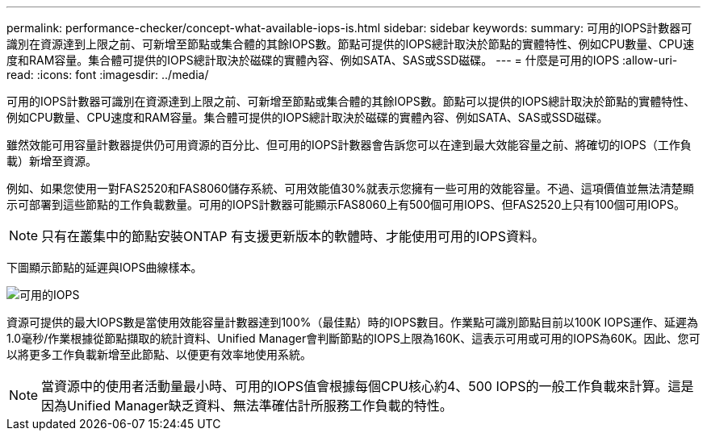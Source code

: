 ---
permalink: performance-checker/concept-what-available-iops-is.html 
sidebar: sidebar 
keywords:  
summary: 可用的IOPS計數器可識別在資源達到上限之前、可新增至節點或集合體的其餘IOPS數。節點可提供的IOPS總計取決於節點的實體特性、例如CPU數量、CPU速度和RAM容量。集合體可提供的IOPS總計取決於磁碟的實體內容、例如SATA、SAS或SSD磁碟。 
---
= 什麼是可用的IOPS
:allow-uri-read: 
:icons: font
:imagesdir: ../media/


[role="lead"]
可用的IOPS計數器可識別在資源達到上限之前、可新增至節點或集合體的其餘IOPS數。節點可以提供的IOPS總計取決於節點的實體特性、例如CPU數量、CPU速度和RAM容量。集合體可提供的IOPS總計取決於磁碟的實體內容、例如SATA、SAS或SSD磁碟。

雖然效能可用容量計數器提供仍可用資源的百分比、但可用的IOPS計數器會告訴您可以在達到最大效能容量之前、將確切的IOPS（工作負載）新增至資源。

例如、如果您使用一對FAS2520和FAS8060儲存系統、可用效能值30%就表示您擁有一些可用的效能容量。不過、這項價值並無法清楚顯示可部署到這些節點的工作負載數量。可用的IOPS計數器可能顯示FAS8060上有500個可用IOPS、但FAS2520上只有100個可用IOPS。

[NOTE]
====
只有在叢集中的節點安裝ONTAP 有支援更新版本的軟體時、才能使用可用的IOPS資料。

====
下圖顯示節點的延遲與IOPS曲線樣本。

image::../media/available-iops.gif[可用的IOPS]

資源可提供的最大IOPS數是當使用效能容量計數器達到100%（最佳點）時的IOPS數目。作業點可識別節點目前以100K IOPS運作、延遲為1.0毫秒/作業根據從節點擷取的統計資料、Unified Manager會判斷節點的IOPS上限為160K、這表示可用或可用的IOPS為60K。因此、您可以將更多工作負載新增至此節點、以便更有效率地使用系統。

[NOTE]
====
當資源中的使用者活動量最小時、可用的IOPS值會根據每個CPU核心約4、500 IOPS的一般工作負載來計算。這是因為Unified Manager缺乏資料、無法準確估計所服務工作負載的特性。

====